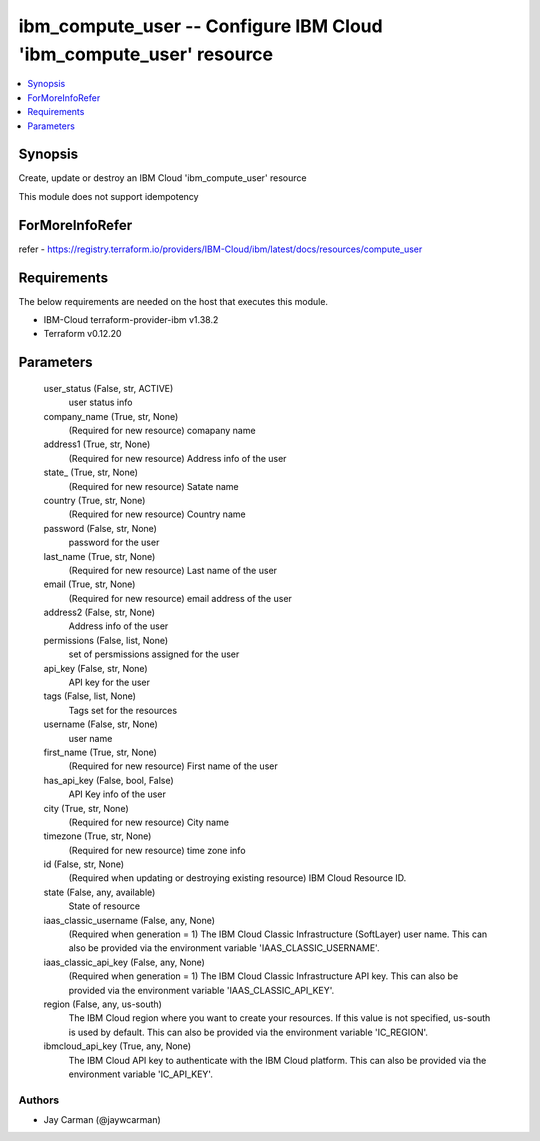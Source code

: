 
ibm_compute_user -- Configure IBM Cloud 'ibm_compute_user' resource
===================================================================

.. contents::
   :local:
   :depth: 1


Synopsis
--------

Create, update or destroy an IBM Cloud 'ibm_compute_user' resource

This module does not support idempotency


ForMoreInfoRefer
----------------
refer - https://registry.terraform.io/providers/IBM-Cloud/ibm/latest/docs/resources/compute_user

Requirements
------------
The below requirements are needed on the host that executes this module.

- IBM-Cloud terraform-provider-ibm v1.38.2
- Terraform v0.12.20



Parameters
----------

  user_status (False, str, ACTIVE)
    user status info


  company_name (True, str, None)
    (Required for new resource) comapany name


  address1 (True, str, None)
    (Required for new resource) Address info of the user


  state_ (True, str, None)
    (Required for new resource) Satate name


  country (True, str, None)
    (Required for new resource) Country name


  password (False, str, None)
    password for the user


  last_name (True, str, None)
    (Required for new resource) Last name of the user


  email (True, str, None)
    (Required for new resource) email address of the user


  address2 (False, str, None)
    Address info of the user


  permissions (False, list, None)
    set of persmissions assigned for the user


  api_key (False, str, None)
    API key for the user


  tags (False, list, None)
    Tags set for the resources


  username (False, str, None)
    user name


  first_name (True, str, None)
    (Required for new resource) First name of the user


  has_api_key (False, bool, False)
    API Key info of the user


  city (True, str, None)
    (Required for new resource) City name


  timezone (True, str, None)
    (Required for new resource) time zone info


  id (False, str, None)
    (Required when updating or destroying existing resource) IBM Cloud Resource ID.


  state (False, any, available)
    State of resource


  iaas_classic_username (False, any, None)
    (Required when generation = 1) The IBM Cloud Classic Infrastructure (SoftLayer) user name. This can also be provided via the environment variable 'IAAS_CLASSIC_USERNAME'.


  iaas_classic_api_key (False, any, None)
    (Required when generation = 1) The IBM Cloud Classic Infrastructure API key. This can also be provided via the environment variable 'IAAS_CLASSIC_API_KEY'.


  region (False, any, us-south)
    The IBM Cloud region where you want to create your resources. If this value is not specified, us-south is used by default. This can also be provided via the environment variable 'IC_REGION'.


  ibmcloud_api_key (True, any, None)
    The IBM Cloud API key to authenticate with the IBM Cloud platform. This can also be provided via the environment variable 'IC_API_KEY'.













Authors
~~~~~~~

- Jay Carman (@jaywcarman)

